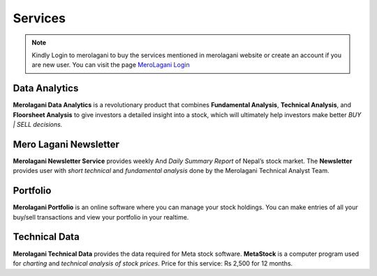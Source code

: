 Services
========

.. note::
    Kindly Login to merolagani to buy the services mentioned in merolagani website or 
    create an account if you are new user.
    You can visit the page `MeroLagani Login <https://www.merolagani.com/Login.aspx>`_

Data Analytics
--------------

**Merolagani Data Analytics** is a revolutionary product that combines **Fundamental Analysis**, **Technical Analysis**, and **Floorsheet Analysis** 
to give investors a detailed insight into a stock, 
which will ultimately help investors make better *BUY | SELL decisions.*

Mero Lagani Newsletter
----------------------

**Merolagani Newsletter Service** provides weekly And *Daily Summary Report* of Nepal’s stock market.  
The **Newsletter** provides user with *short technical* and *fundamental analysis* done by the Merolagani Technical Analyst Team.

Portfolio
---------

**Merolagani Portfolio** is an online software where you can manage your stock holdings. 
You can make entries of all your buy/sell transactions and view your portfolio in your realtime.

Technical Data
--------------

**Merolagani Technical Data** provides the data required for Meta stock software. 
**MetaStock** is a computer program used for *charting* and *technical analysis of stock prices*.
Price for this service: Rs 2,500 for 12 months.


